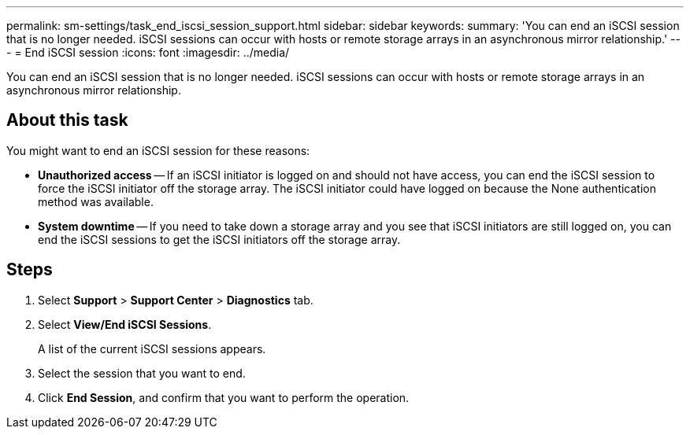 ---
permalink: sm-settings/task_end_iscsi_session_support.html
sidebar: sidebar
keywords: 
summary: 'You can end an iSCSI session that is no longer needed. iSCSI sessions can occur with hosts or remote storage arrays in an asynchronous mirror relationship.'
---
= End iSCSI session
:icons: font
:imagesdir: ../media/

[.lead]
You can end an iSCSI session that is no longer needed. iSCSI sessions can occur with hosts or remote storage arrays in an asynchronous mirror relationship.

== About this task

You might want to end an iSCSI session for these reasons:

* *Unauthorized access* -- If an iSCSI initiator is logged on and should not have access, you can end the iSCSI session to force the iSCSI initiator off the storage array. The iSCSI initiator could have logged on because the None authentication method was available.
* *System downtime* -- If you need to take down a storage array and you see that iSCSI initiators are still logged on, you can end the iSCSI sessions to get the iSCSI initiators off the storage array.

== Steps

. Select *Support* > *Support Center* > *Diagnostics* tab.
. Select *View/End iSCSI Sessions*.
+
A list of the current iSCSI sessions appears.

. Select the session that you want to end.
. Click *End Session*, and confirm that you want to perform the operation.

